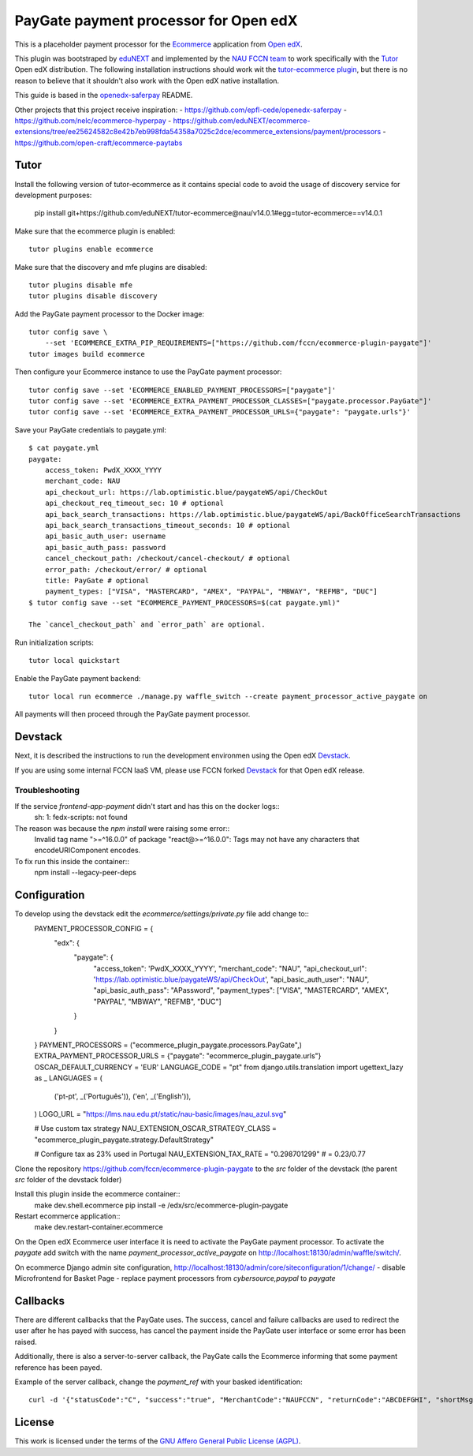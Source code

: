 ==================================================================================
PayGate payment processor for Open edX
==================================================================================


This is a placeholder payment processor for the `Ecommerce <https://edx-ecommerce.readthedocs.io/en/latest/>`__ 
application from `Open edX <https://open.edx.org/>`__.

This plugin was bootstraped by `eduNEXT <https://www.edunext.co/>`__ and 
implemented by the `NAU FCCN team <https://www.fccn.pt>`__ to work specifically with 
the `Tutor <https://docs.tutor.overhang.io/>`__ Open edX distribution. 
The following installation instructions should work wit the 
`tutor-ecommerce plugin <https://github.com/overhangio/tutor-ecommerce>`__, 
but there is no reason to believe that it shouldn't also work with the Open edX native installation.

This guide is based in the `openedx-saferpay <https://github.com/epfl-cede/openedx-saferpay/tree/master>`__ README.

Other projects that this project receive inspiration:
- https://github.com/epfl-cede/openedx-saferpay
- https://github.com/nelc/ecommerce-hyperpay
- https://github.com/eduNEXT/ecommerce-extensions/tree/ee25624582c8e42b7eb998fda54358a7025c2dce/ecommerce_extensions/payment/processors
- https://github.com/open-craft/ecommerce-paytabs

Tutor
===============

Install the following version of tutor-ecommerce as it contains special code to avoid the usage of discovery service for development purposes:

    pip install git+https://github.com/eduNEXT/tutor-ecommerce@nau/v14.0.1#egg=tutor-ecommerce==v14.0.1

Make sure that the ecommerce plugin is enabled::

    tutor plugins enable ecommerce

Make sure that the discovery and mfe plugins are disabled::

    tutor plugins disable mfe
    tutor plugins disable discovery

Add the PayGate payment processor to the Docker image::

    tutor config save \
        --set 'ECOMMERCE_EXTRA_PIP_REQUIREMENTS=["https://github.com/fccn/ecommerce-plugin-paygate"]'
    tutor images build ecommerce

Then configure your Ecommerce instance to use the PayGate payment processor::

    tutor config save --set 'ECOMMERCE_ENABLED_PAYMENT_PROCESSORS=["paygate"]'
    tutor config save --set 'ECOMMERCE_EXTRA_PAYMENT_PROCESSOR_CLASSES=["paygate.processor.PayGate"]'
    tutor config save --set 'ECOMMERCE_EXTRA_PAYMENT_PROCESSOR_URLS={"paygate": "paygate.urls"}'

Save your PayGate credentials to paygate.yml::

    $ cat paygate.yml
    paygate:
        access_token: PwdX_XXXX_YYYY
        merchant_code: NAU
        api_checkout_url: https://lab.optimistic.blue/paygateWS/api/CheckOut
        api_checkout_req_timeout_sec: 10 # optional
        api_back_search_transactions: https://lab.optimistic.blue/paygateWS/api/BackOfficeSearchTransactions
        api_back_search_transactions_timeout_seconds: 10 # optional
        api_basic_auth_user: username
        api_basic_auth_pass: password
        cancel_checkout_path: /checkout/cancel-checkout/ # optional
        error_path: /checkout/error/ # optional
        title: PayGate # optional
        payment_types: ["VISA", "MASTERCARD", "AMEX", "PAYPAL", "MBWAY", "REFMB", "DUC"]
    $ tutor config save --set "ECOMMERCE_PAYMENT_PROCESSORS=$(cat paygate.yml)"

    The `cancel_checkout_path` and `error_path` are optional.

Run initialization scripts::

    tutor local quickstart

Enable the PayGate payment backend::

    tutor local run ecommerce ./manage.py waffle_switch --create payment_processor_active_paygate on

All payments will then proceed through the PayGate payment processor.


Devstack
===============

Next, it is described the instructions to run the development environmen using the Open edX `Devstack <https://github.com/openedx/devstack>`__.

If you are using some internal FCCN IaaS VM, please use FCCN forked `Devstack <https://github.com/fccn/devstack>`__ for that Open edX release.


Troubleshooting
-----------------

If the service `frontend-app-payment` didn't start and has this on the docker logs::
    sh: 1: fedx-scripts: not found

The reason was because the `npm install` were raising some error::
    Invalid tag name ">=^16.0.0" of package "react@>=^16.0.0": Tags may not have any characters that encodeURIComponent encodes.

To fix run this inside the container::
    npm install --legacy-peer-deps

Configuration
===============

To develop using the devstack edit the `ecommerce/settings/private.py` file add change to::
    PAYMENT_PROCESSOR_CONFIG = {
        "edx": {
            "paygate": {
                "access_token": 'PwdX_XXXX_YYYY',
                "merchant_code": "NAU",
                "api_checkout_url": 'https://lab.optimistic.blue/paygateWS/api/CheckOut',
                "api_basic_auth_user": "NAU",
                "api_basic_auth_pass": "APassword",
                "payment_types": ["VISA", "MASTERCARD", "AMEX", "PAYPAL", "MBWAY", "REFMB", "DUC"]
            }
        }
    }
    PAYMENT_PROCESSORS = ("ecommerce_plugin_paygate.processors.PayGate",)
    EXTRA_PAYMENT_PROCESSOR_URLS = {"paygate": "ecommerce_plugin_paygate.urls"}
    OSCAR_DEFAULT_CURRENCY = 'EUR'
    LANGUAGE_CODE = "pt"
    from django.utils.translation import ugettext_lazy as _
    LANGUAGES = (
        ('pt-pt', _('Português')),
        ('en', _('English')),
    )
    LOGO_URL = "https://lms.nau.edu.pt/static/nau-basic/images/nau_azul.svg"
    
    # Use custom tax strategy
    NAU_EXTENSION_OSCAR_STRATEGY_CLASS = "ecommerce_plugin_paygate.strategy.DefaultStrategy"
    
    # Configure tax as 23% used in Portugal
    NAU_EXTENSION_TAX_RATE = "0.298701299" # = 0.23/0.77


Clone the repository https://github.com/fccn/ecommerce-plugin-paygate to the `src` folder of the devstack (the parent `src` folder of the devstack folder)

Install this plugin inside the ecommerce container::
    make dev.shell.ecommerce
    pip install -e /edx/src/ecommerce-plugin-paygate

Restart ecommerce application::
    make dev.restart-container.ecommerce

On the Open edX Ecommerce user interface it is need to activate the PayGate payment processor.
To activate the `paygate` add switch with the name `payment_processor_active_paygate` on
http://localhost:18130/admin/waffle/switch/.

On ecommerce Django admin site configuration,
http://localhost:18130/admin/core/siteconfiguration/1/change/
- disable Microfrontend for Basket Page
- replace payment processors from `cybersource,paypal` to `paygate`

Callbacks
===============

There are different callbacks that the PayGate uses.
The success, cancel and failure callbacks are used to redirect the user after he has payed with success,
has cancel the payment inside the PayGate user interface or some error has been raised.

Additionally, there is also a server-to-server callback, the PayGate calls the Ecommerce informing
that some payment reference has been payed.

Example of the server callback, change the `payment_ref` with your basked identification::

    curl -d '{"statusCode":"C", "success":"true", "MerchantCode":"NAUFCCN", "returnCode":"ABCDEFGHI", "shortMsg":"Opera%C3%A7%C3%A3o%20bem%20sucedida", "name": "edx", "is_paid": "true", "paymentValue": "1.00", "payment_ref": "EDX-100019"}' -H "Content-Type: application/json" -X POST http://localhost:18130/payment/paygate/callback/server/

License
=======

This work is licensed under the terms of the `GNU Affero General Public License (AGPL) <https://github.com/fccn/ecommerce-plugin-paygate/blob/master/LICENSE.txt>`_.
